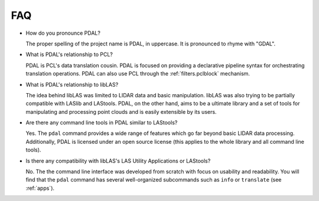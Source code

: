 .. _faq:

******************************************************************************
FAQ
******************************************************************************

.. index:: pronounce

* How do you pronounce PDAL?

  The proper spelling of the project name is PDAL, in uppercase. It is
  pronounced to rhyme with "GDAL".

* What is PDAL's relationship to PCL?

  PDAL is PCL's data translation cousin. PDAL is focused on providing a
  declarative pipeline syntax for orchestrating translation operations.
  PDAL can also use PCL through the :ref:`filters.pclblock` mechanism.

* What is PDAL's relationship to libLAS?

  The idea behind libLAS was limited to LIDAR data and basic
  manipulation. libLAS was also trying to be partially compatible
  with LASlib and LAStools. PDAL, on the other hand, aims to be
  a ultimate library and a set of tools for manipulating and processing
  point clouds and is easily extensible by its users.

* Are there any command line tools in PDAL similar to LAStools?

  Yes. The ``pdal`` command provides a wide range of features which go
  far beyond basic LIDAR data processing. Additionally, PDAL is licensed
  under an open source license (this applies to the whole library and
  all command line tools).

  .. seealso::

        :ref:`apps` describes application operations you can
        achieve with PDAL.

* Is there any compatibility with libLAS's LAS Utility Applications or LAStools?

  No. The the command line interface was developed from scratch with
  focus on usability and readability. You will find that the ``pdal``
  command has several well-organized subcommands such as ``info``
  or ``translate`` (see :ref:`apps`).
